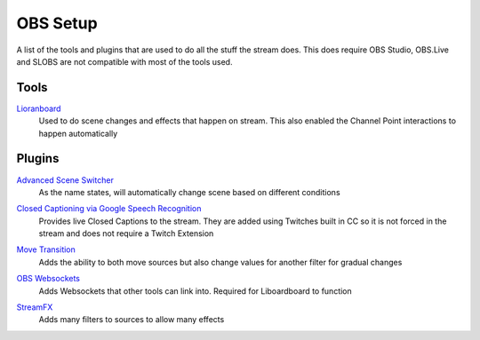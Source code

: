OBS Setup
=========

A list of the tools and plugins that are used to do all the stuff the stream does. This does require OBS Studio, OBS.Live and SLOBS are not compatible with most of the tools used.

Tools
-----

Lioranboard_
	Used to do scene changes and effects that happen on stream. This also enabled the Channel Point interactions to happen automatically

Plugins
-------

`Advanced Scene Switcher`__
	As the name states, will automatically change scene based on different conditions

__ ASS_

`Closed Captioning via Google Speech Recognition`__
	Provides live Closed Captions to the stream. They are added using Twitches built in CC so it is not forced in the stream and does not require a Twitch Extension

__ CC_


`Move Transition`__
	Adds the ability to both move sources but also change values for another filter for gradual changes

__ MT_

`OBS Websockets`__
	Adds Websockets that other tools can link into. Required for Liboardboard to function

__ OW_


`StreamFX`__
	Adds many filters to sources to allow many effects

__ SFX

.. _ASS: https://obsproject.com/forum/resources/advanced-scene-switcher.395/
.. _CC: https://obsproject.com/forum/resources/closed-captioning-via-google-speech-recognition.833/
.. _Lioranboard: https://obsproject.com/forum/resources/lioranboard-stream-deck-animator.862/
.. _MT: https://obsproject.com/forum/resources/move-transition.913/
.. _OW: https://obsproject.com/forum/resources/obs-websocket-remote-control-obs-studio-from-websockets.466/
.. _SFX: https://obsproject.com/forum/resources/streamfx-for-obs-studio.578/
